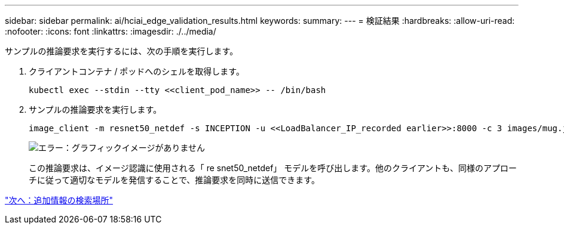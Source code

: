 ---
sidebar: sidebar 
permalink: ai/hciai_edge_validation_results.html 
keywords:  
summary:  
---
= 検証結果
:hardbreaks:
:allow-uri-read: 
:nofooter: 
:icons: font
:linkattrs: 
:imagesdir: ./../media/


[role="lead"]
サンプルの推論要求を実行するには、次の手順を実行します。

. クライアントコンテナ / ポッドへのシェルを取得します。
+
....
kubectl exec --stdin --tty <<client_pod_name>> -- /bin/bash
....
. サンプルの推論要求を実行します。
+
....
image_client -m resnet50_netdef -s INCEPTION -u <<LoadBalancer_IP_recorded earlier>>:8000 -c 3 images/mug.jpg
....
+
image:hciaiedge_image24.png["エラー：グラフィックイメージがありません"]

+
この推論要求は、イメージ認識に使用される「 re snet50_netdef」 モデルを呼び出します。他のクライアントも、同様のアプローチに従って適切なモデルを発信することで、推論要求を同時に送信できます。



link:hciai_edge_additional_information.html["次へ：追加情報の検索場所"]

